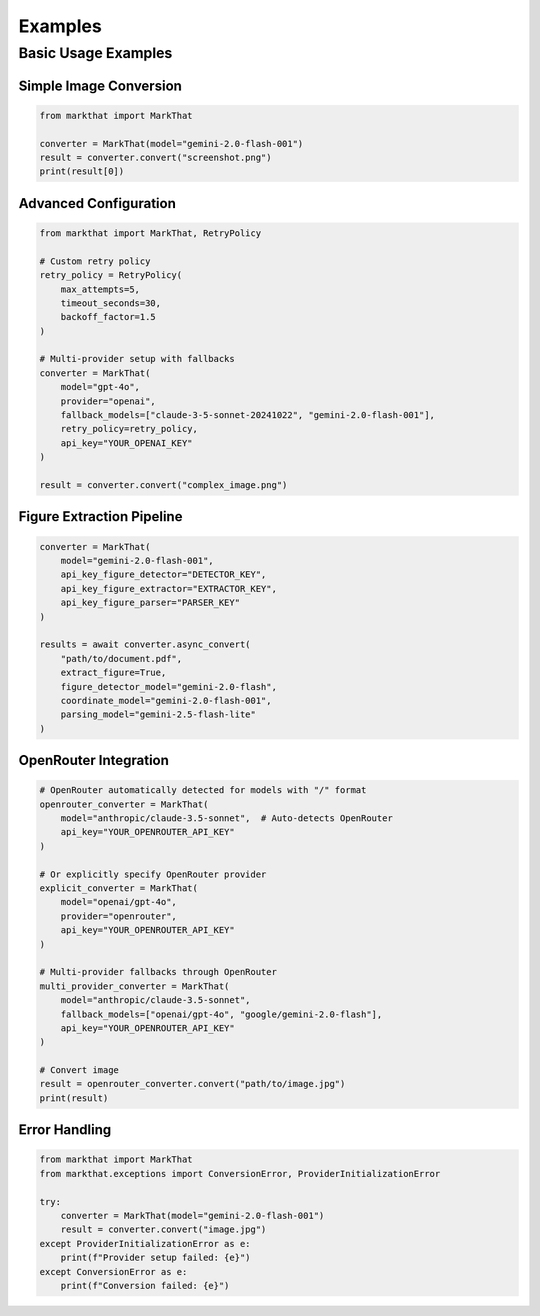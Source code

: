 Examples
========

Basic Usage Examples
--------------------

Simple Image Conversion
~~~~~~~~~~~~~~~~~~~~~~~

.. code-block:: python

   from markthat import MarkThat

   converter = MarkThat(model="gemini-2.0-flash-001")
   result = converter.convert("screenshot.png")
   print(result[0])

Advanced Configuration
~~~~~~~~~~~~~~~~~~~~~~

.. code-block:: python

   from markthat import MarkThat, RetryPolicy

   # Custom retry policy
   retry_policy = RetryPolicy(
       max_attempts=5,
       timeout_seconds=30,
       backoff_factor=1.5
   )

   # Multi-provider setup with fallbacks
   converter = MarkThat(
       model="gpt-4o",
       provider="openai",
       fallback_models=["claude-3-5-sonnet-20241022", "gemini-2.0-flash-001"],
       retry_policy=retry_policy,
       api_key="YOUR_OPENAI_KEY"
   )

   result = converter.convert("complex_image.png")

Figure Extraction Pipeline
~~~~~~~~~~~~~~~~~~~~~~~~~~~

.. code-block:: python

   converter = MarkThat(
       model="gemini-2.0-flash-001",
       api_key_figure_detector="DETECTOR_KEY",
       api_key_figure_extractor="EXTRACTOR_KEY", 
       api_key_figure_parser="PARSER_KEY"
   )

   results = await converter.async_convert(
       "path/to/document.pdf",
       extract_figure=True,
       figure_detector_model="gemini-2.0-flash",
       coordinate_model="gemini-2.0-flash-001",
       parsing_model="gemini-2.5-flash-lite"
   )

OpenRouter Integration
~~~~~~~~~~~~~~~~~~~~~~

.. code-block:: python

   # OpenRouter automatically detected for models with "/" format
   openrouter_converter = MarkThat(
       model="anthropic/claude-3.5-sonnet",  # Auto-detects OpenRouter
       api_key="YOUR_OPENROUTER_API_KEY"
   )

   # Or explicitly specify OpenRouter provider
   explicit_converter = MarkThat(
       model="openai/gpt-4o",
       provider="openrouter",
       api_key="YOUR_OPENROUTER_API_KEY"
   )

   # Multi-provider fallbacks through OpenRouter
   multi_provider_converter = MarkThat(
       model="anthropic/claude-3.5-sonnet",
       fallback_models=["openai/gpt-4o", "google/gemini-2.0-flash"],
       api_key="YOUR_OPENROUTER_API_KEY"
   )

   # Convert image
   result = openrouter_converter.convert("path/to/image.jpg")
   print(result)

Error Handling
~~~~~~~~~~~~~~

.. code-block:: python

   from markthat import MarkThat
   from markthat.exceptions import ConversionError, ProviderInitializationError

   try:
       converter = MarkThat(model="gemini-2.0-flash-001")
       result = converter.convert("image.jpg")
   except ProviderInitializationError as e:
       print(f"Provider setup failed: {e}")
   except ConversionError as e:
       print(f"Conversion failed: {e}")